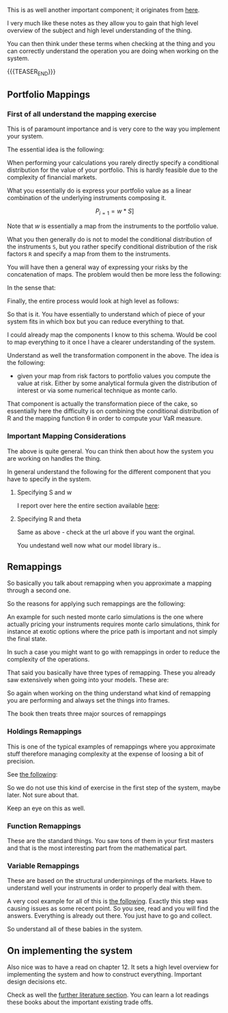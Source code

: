 #+BEGIN_COMMENT
.. title: On the right level of abstraction to think the system at high level
.. slug: on-the-right-level-of-abstraction-to-think-the-system-at-high-level
.. date: 2022-06-15 13:42:09 UTC+02:00
.. tags: 
.. category: 
.. link: 
.. description: 
.. type: text

#+END_COMMENT

#+begin_export html
<style>

img {
display: block;
margin-top: 60px;
margin-bottom: 60px;
margin-left: auto;
margin-right: auto;
width: 70%;
height: 100%;
class: center;
}

.container {
  position: relative;
  left: 15%;
  margin-top: 60px;
  margin-bottom: 60px;
  width: 70%;
  overflow: hidden;
  padding-top: 56.25%; /* 16:9 Aspect Ratio */
  display:block;
  overflow-y: hidden;
}

.responsive-iframe {
  position: absolute;
  top: 0;
  left: 0;
  bottom: 0;
  right: 0;
  width: 100%;
  height: 100%;
  border: none;
  display:block;
  overflow-y: hidden;
}
</style>
 #+end_export

   This is as well another important component; it originates from [[https://www.value-at-risk.net/mappings/][here]].

   I very much like these notes as they allow you to gain that high
   level overview of the subject and high level understanding of the
   thing.

   You can then think under these terms when checking at the thing and
   you can correctly understand the operation you are doing when
   working on the system. 


{{{TEASER_END}}}

** Portfolio Mappings

*** First of all understand the mapping exercise

    This is of paramount importance and is very core to the way you
    implement your system.

    The essential idea is the following:

    When performing your calculations you rarely directly specify a
    conditional distribution for the value of your portfolio. This is
    hardly feasible due to the complexity of financial markets.

    What you essentially do is express your portfolio value as a linear
    combination of the underlying instruments composing it.

    #+BEGIN_src latex :results drawer :exports results
    \[ P_{i = 1} = w * S] \]
    #+END_src

    #+RESULTS:
    :RESULTS:
    \[ P_{i = 1} = w * S] \]
    :END:


    Note that /w/ is essentially a map from the instruments to the
    portfolio value.

    What you then generally do is not to model the conditional
    distribution of the instruments =S=, but you rather specify
    conditional distribution of the risk factors =R= and specify a map
    from them to the instruments.

    You will have then a general way of expressing your risks by the
    concatenation of maps. The problem would then be more less the
    following:
    
    #+begin_export html
     <img src="../../images/Screenshot 2022-06-15 121034.png" class="center">
    #+end_export

    In the sense that:

    #+begin_export html
     <img src="../../images/Screenshot 2022-06-15 132850.png" class="center">
    #+end_export

    Finally, the entire process would look at high level as follows:

    #+begin_export html
     <img src="../../images/Screenshot 2022-06-15 132955.png" class="center">
    #+end_export

    So that is it. You have essentially to understand which of piece
    of your system fits in which box but you can reduce everything to
    that.

    I could already map the components I know to this schema. Would be
    cool to map everything to it once I have a clearer understanding
    of the system.

    Understand as well the transformation component in the above. The
    idea is the following:

    - given your map from risk factors to portfolio values you compute
      the value at risk. Either by some analytical formula given the
      distribution of interest or via some numerical technique as
      monte carlo.

    That component is actually the transformation piece of the cake,
    so essentially here the difficulty is on combining the conditional
    distribution of R and the mapping function \theta in order to
    compute your VaR measure.

*** Important Mapping Considerations

    The above is quite general. You can think then about how the
    system you are working on handles the thing.

    In general understand the following for the different component
    that you have to specify in the system.

**** Specifying S and w

     I report over here the entire section available [[https://www.value-at-risk.net/primary-mapping/][here]]:
    
     #+begin_export html
      <img src="../../images/Screenshot 2022-06-15 135518.png" class="center">
     #+end_export

**** Specifying R and theta

     Same as above - check at the url above if you want the orginal.

     #+begin_export html
      <img src="../../images/Screenshot 2022-06-15 140507.png" class="center">
     #+end_export

     You undestand well now what our model library is..
     

** Remappings

   So basically you talk about remapping when you approximate a
   mapping through a second one.

   So the reasons for applying such remappings are the following:
   
   #+begin_export html
    <img src="../../images/Screenshot 2022-06-16 120131.png" class="center">
   #+end_export

   An example for such nested monte carlo simulations is the one where
   actually pricing your instruments requires monte carlo simulations,
   think for instance at exotic options where the price path is
   important and not simply the final state.

   In such a case you might want to go with remappings in order to
   reduce the complexity of the operations.

   That said you basically have three types of remapping. These you
   already saw extensively when going into your models. These are:
   
   #+begin_export html
    <img src="../../images/Screenshot 2022-06-16 131014.png" class="center">
   #+end_export

   So again when working on the thing understand what kind of
   remapping you are performing and always set the things into frames.

   The book then treats three major sources of remappings

*** Holdings Remappings

    This is one of the typical examples of remappings where you
    approximate stuff therefore managing complexity at the expense of
    loosing a bit of precision.

    See [[https://www.value-at-risk.net/holdings-remappings/][the following]]:

    #+begin_export html
     <img src="../../images/Screenshot 2022-06-16 132203.png" class="center">
    #+end_export

    So we do not use this kind of exercise in the first step of the
    system, maybe later. Not sure about that. 

    Keep an eye on this as well.
    
*** Function Remappings

    These are the standard things. You saw tons of them in your first
    masters and that is the most interesting part from the
    mathematical part.
    
*** Variable Remappings
    
    #+begin_export html
     <img src="../../images/Screenshot 2022-06-16 140649.png" class="center">
    #+end_export

    These are based on the structural underpinnings of the
    markets. Have to understand well your instruments in order to
    properly deal with them.

    A very cool example for all of this is [[https://www.value-at-risk.net/modeling-curves/][the following]]. Exactly this
    step was causing issues as some recent point. So you see, read and
    you will find the answers. Everything is already out there. You
    just have to go and collect.

    So understand all of these babies in the system.


** On implementing the system

   Also nice was to have a read on chapter 12. It sets a high level
   overview for implementing the system and how to construct
   everything. Important design decisions etc.

   Check as well the [[https://www.value-at-risk.net/reading-implementing-value-risk/][further literature section]]. You can learn a lot
   readings these books about the important existing trade offs. 

   
